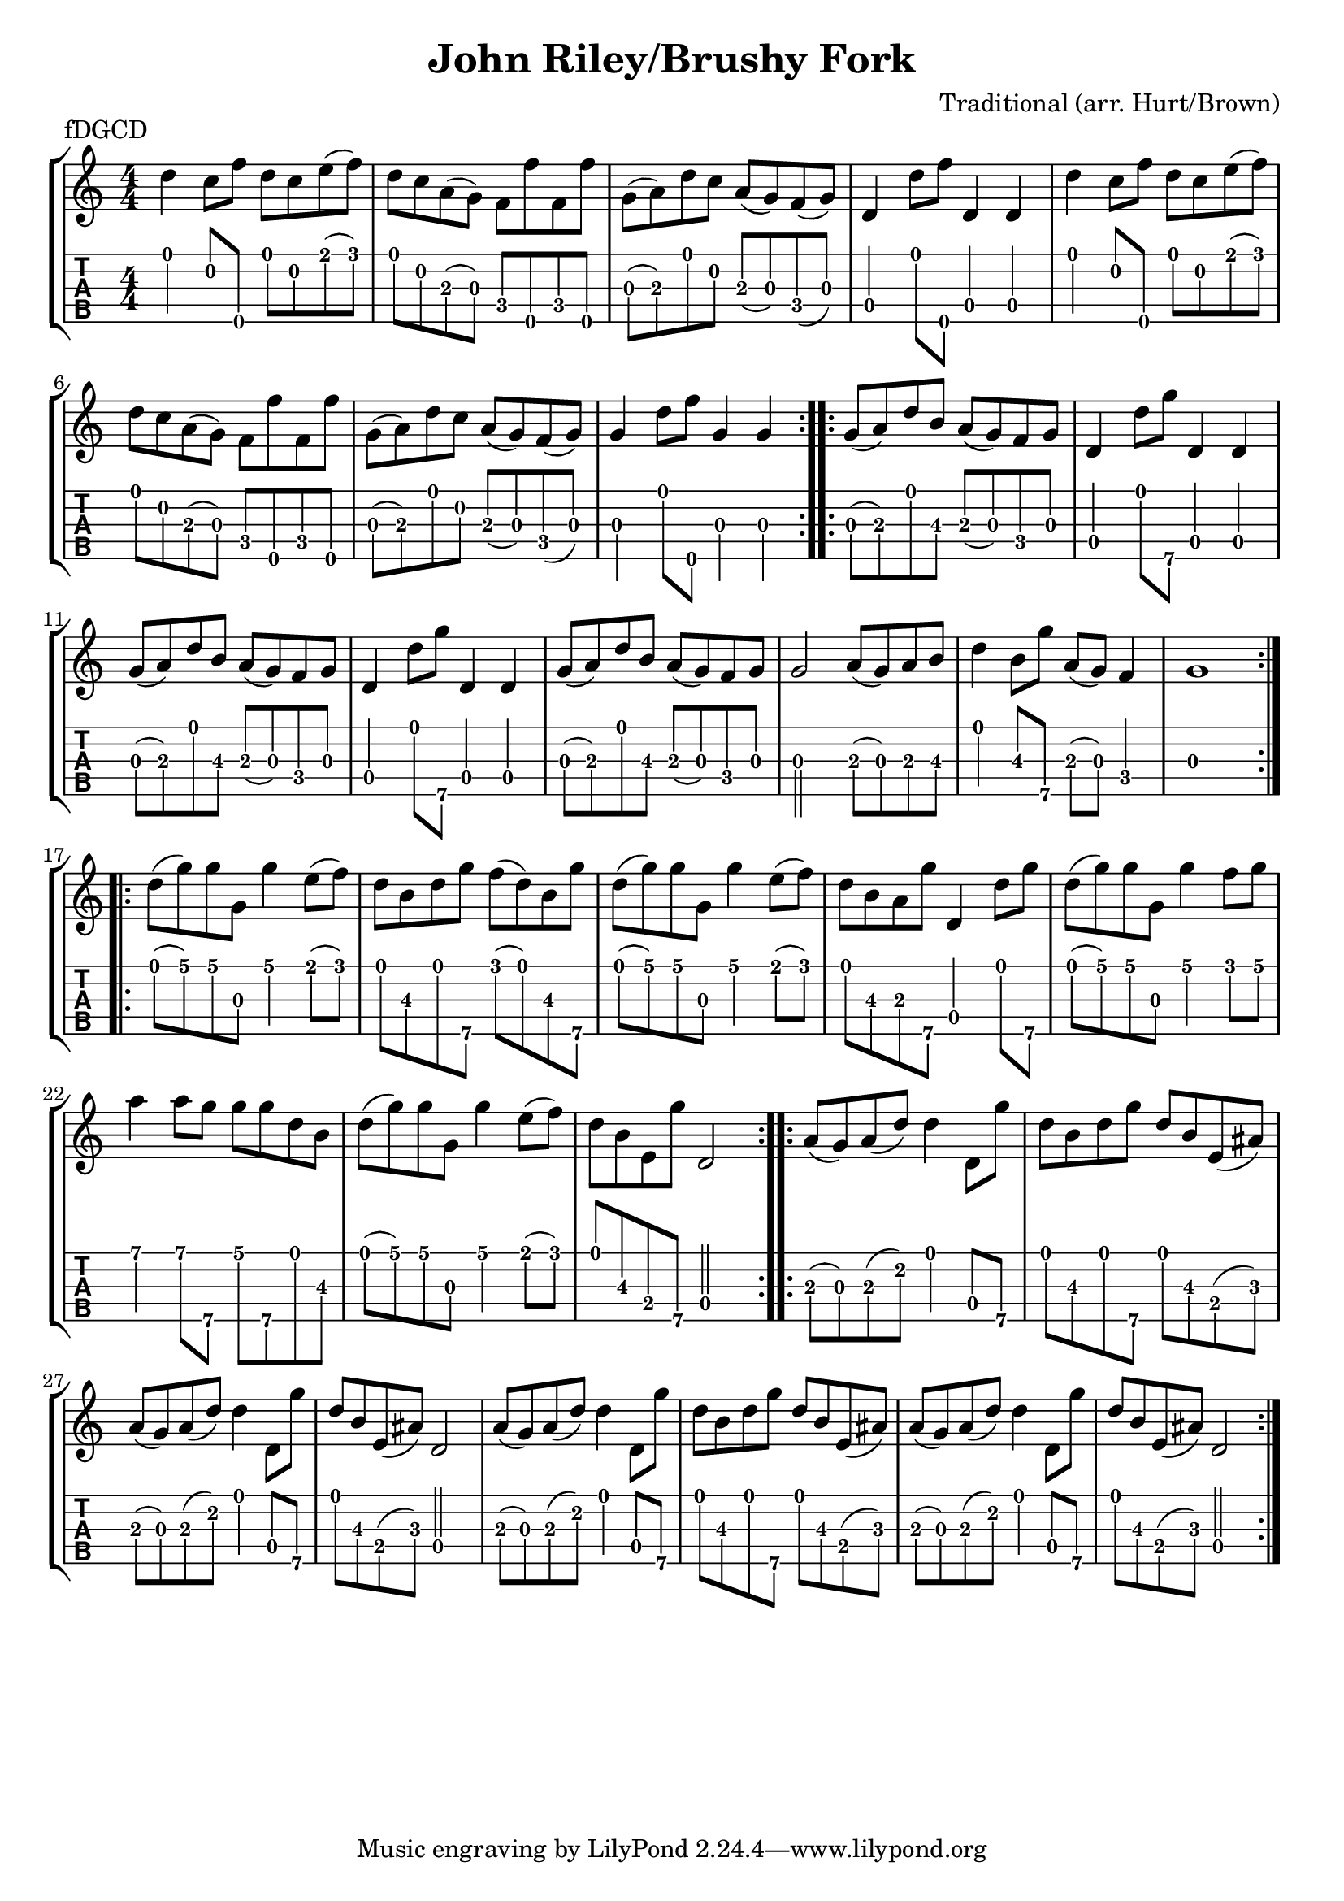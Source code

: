 \version "2.22.1"
\paper { indent=0 }
\header {title="John Riley/Brushy Fork"
  composer = "Traditional (arr. Hurt/Brown)"
  piece = "fDGCD"
	}
music ={
\time 4/4
\repeat volta 2 {
 d''4\1 c''8\2 f''8\5 d''8\1 c''8\2 e''8\1 (f''8\1) d''8\1 c''8\2 a'8\3 (g'8\3) f'8\4 f''8\5 f'8\4 f''8\5 g'8\3 (a'8\3) d''8\1 c''8\2 a'8\3 (g'8\3) f'8\4 (g'8\3) d'4\4 d''8\1 f''8\5 d'4\4 d'4\4 d''4\1 c''8\2 f''8\5 d''8\1 c''8\2 e''8\1 (f''8\1) d''8\1 c''8\2 a'8\3 (g'8\3) f'8\4 f''8\5 f'8\4 f''8\5 g'8\3 (a'8\3) d''8\1 c''8\2 a'8\3 (g'8\3) f'8\4 (g'8\3) g'4\3 d''8\1 f''8\5 g'4\3 g'4\3 
}
\repeat volta 2 {
 g'8\3 (a'8\3) d''8\1 b'8\2 a'8\3 (g'8\3) f'8\4 g'8\3 d'4\4 d''8\1 g''8\5 d'4\4 d'4\4 g'8\3 (a'8\3) d''8\1 b'8\2 a'8\3 (g'8\3) f'8\4 g'8\3 d'4\4 d''8\1 g''8\5 d'4\4 d'4\4 g'8\3 (a'8\3) d''8\1 b'8\2 a'8\3 (g'8\3) f'8\4 g'8\3 g'2\3 a'8\3 (g'8\3) a'8\3 b'8\2 d''4\1 b'8\2 g''8\5 a'8\3 (g'8\3) f'4\4 g'1\3 
}
\repeat volta 2 {
 d''8\1 (g''8\1) g''8\1 g'8\3 g''4\1 e''8\1 (f''8\1) d''8\1 b'8\2 d''8\1 g''8\5 f''8\1 (d''8\1) b'8\2 g''8\5 d''8\1 (g''8\1) g''8\1 g'8\3 g''4\1 e''8\1 (f''8\1) d''8\1 b'8\2 a'8\3 g''8\5 d'4\4 d''8\1 g''8\5 d''8\1 (g''8\1) g''8\1 g'8\3 g''4\1 f''8\1 g''8\1 a''4\1 a''8\1 g''8\5 g''8\1 g''8\5 d''8\1 b'8\2 d''8\1 (g''8\1) g''8\1 g'8\3 g''4\1 e''8\1 (f''8\1) d''8\1 b'8\2 e'8\4 g''8\5 d'2\4 
}
\repeat volta 2 {
 a'8\3 (g'8\3) a'8\3 (d''8\2) d''4\1 d'8\4 g''8\5 d''8\1 b'8\2 d''8\1 g''8\5 d''8\1 b'8\2 e'8\4 (ais'8\3) a'8\3 (g'8\3) a'8\3 (d''8\2) d''4\1 d'8\4 g''8\5 d''8\1 b'8\2 e'8\4 (ais'8\3) d'2\4 a'8\3 (g'8\3) a'8\3 (d''8\2) d''4\1 d'8\4 g''8\5 d''8\1 b'8\2 d''8\1 g''8\5 d''8\1 b'8\2 e'8\4 (ais'8\3) a'8\3 (g'8\3) a'8\3 (d''8\2) d''4\1 d'8\4 g''8\5 d''8\1 b'8\2 e'8\4 (ais'8\3) d'2\4 
}
}



\new StaffGroup <<
\new Staff \with {                                                             
     \omit StringNumber                                                         
     }                                                                          
     {                                                                          
      \key c \major                                                             
      \numericTimeSignature                                                    
       \music                                    
    }                                                                                 
                                                                         
  \new TabStaff \with {                                                         
    tablatureFormat = #fret-number-tablature-format-banjo                       
    stringTunings = \stringTuning <f'' d' g' c'' d''>
  }                                                                             
  {                                                                             
    {                                                                           
      \clef moderntab                                                          
      \numericTimeSignature                                                    
      \tabFullNotation                                                         
      \music                                  
    }                                                                      
  }
>>

